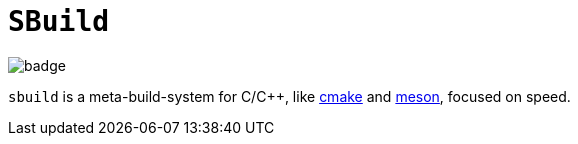 = `SBuild`

image::https://github.com/NonNullDinu/sbuild/workflows/Build-Rust/badge.svg[]

`sbuild` is a meta-build-system for C/C++, like https://gitlab.kitware.com/cmake/cmake[cmake]
and https://github.com/mesonbuild/meson[meson], focused on speed.